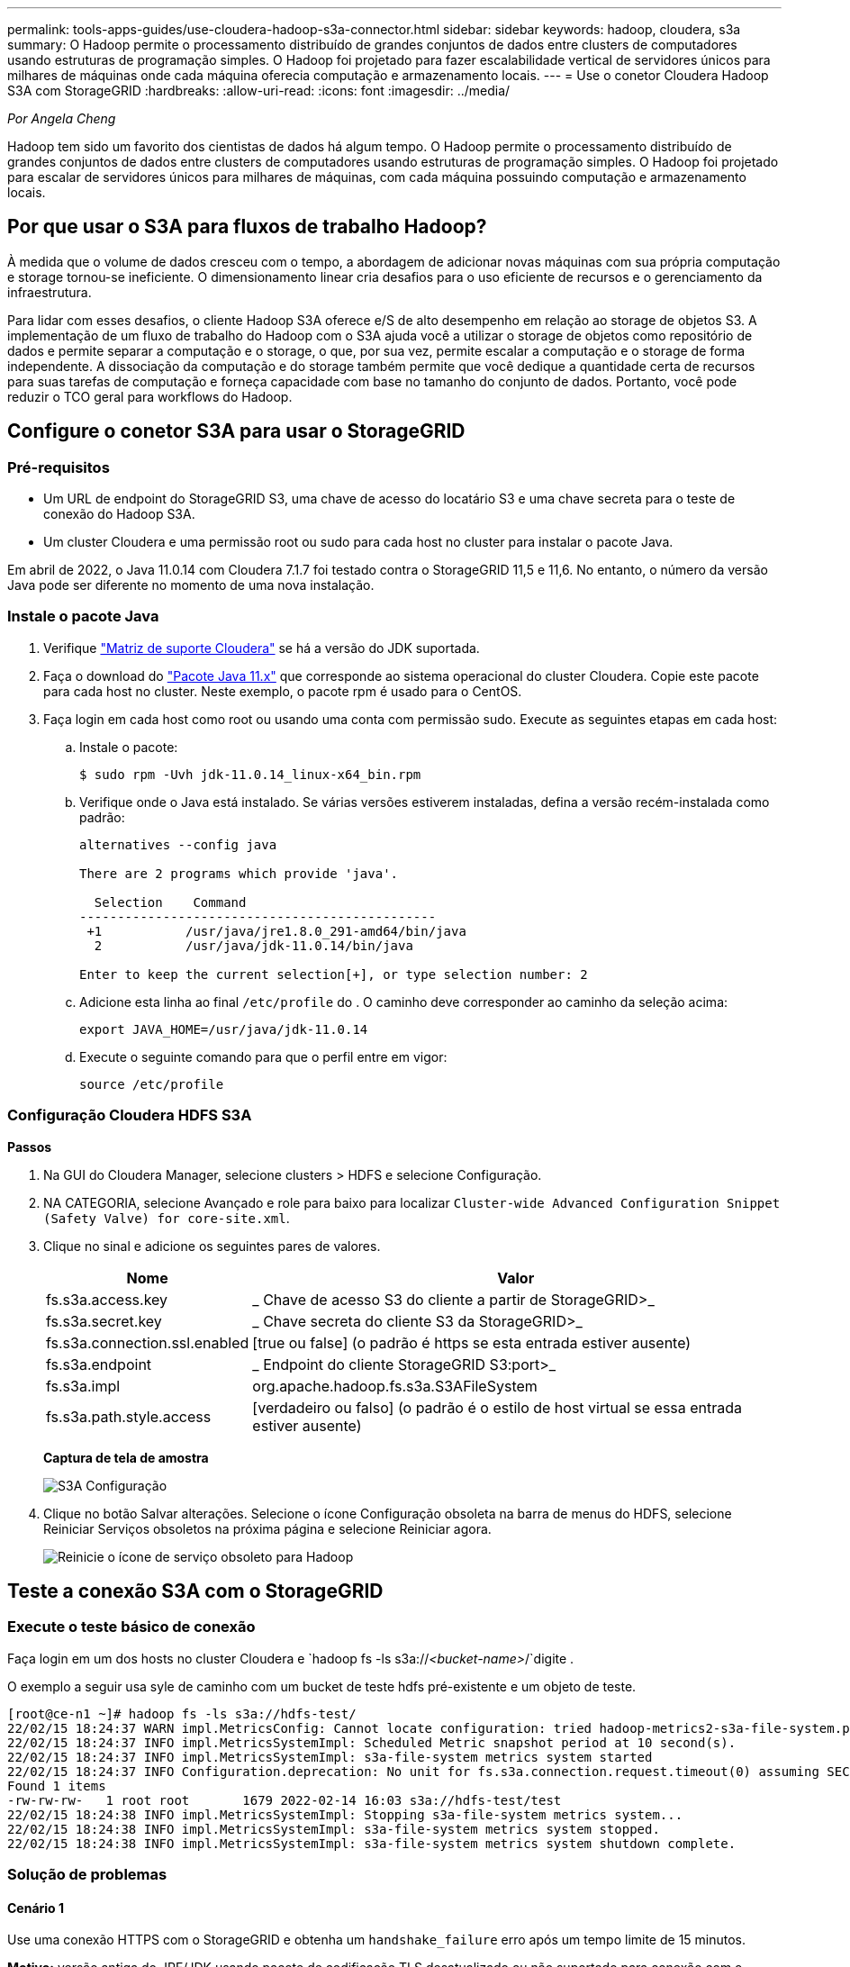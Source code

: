 ---
permalink: tools-apps-guides/use-cloudera-hadoop-s3a-connector.html 
sidebar: sidebar 
keywords: hadoop, cloudera, s3a 
summary: O Hadoop permite o processamento distribuído de grandes conjuntos de dados entre clusters de computadores usando estruturas de programação simples. O Hadoop foi projetado para fazer escalabilidade vertical de servidores únicos para milhares de máquinas onde cada máquina oferecia computação e armazenamento locais. 
---
= Use o conetor Cloudera Hadoop S3A com StorageGRID
:hardbreaks:
:allow-uri-read: 
:icons: font
:imagesdir: ../media/


[role="lead"]
_Por Angela Cheng_

Hadoop tem sido um favorito dos cientistas de dados há algum tempo. O Hadoop permite o processamento distribuído de grandes conjuntos de dados entre clusters de computadores usando estruturas de programação simples. O Hadoop foi projetado para escalar de servidores únicos para milhares de máquinas, com cada máquina possuindo computação e armazenamento locais.



== Por que usar o S3A para fluxos de trabalho Hadoop?

À medida que o volume de dados cresceu com o tempo, a abordagem de adicionar novas máquinas com sua própria computação e storage tornou-se ineficiente. O dimensionamento linear cria desafios para o uso eficiente de recursos e o gerenciamento da infraestrutura.

Para lidar com esses desafios, o cliente Hadoop S3A oferece e/S de alto desempenho em relação ao storage de objetos S3. A implementação de um fluxo de trabalho do Hadoop com o S3A ajuda você a utilizar o storage de objetos como repositório de dados e permite separar a computação e o storage, o que, por sua vez, permite escalar a computação e o storage de forma independente. A dissociação da computação e do storage também permite que você dedique a quantidade certa de recursos para suas tarefas de computação e forneça capacidade com base no tamanho do conjunto de dados. Portanto, você pode reduzir o TCO geral para workflows do Hadoop.



== Configure o conetor S3A para usar o StorageGRID



=== Pré-requisitos

* Um URL de endpoint do StorageGRID S3, uma chave de acesso do locatário S3 e uma chave secreta para o teste de conexão do Hadoop S3A.
* Um cluster Cloudera e uma permissão root ou sudo para cada host no cluster para instalar o pacote Java.


Em abril de 2022, o Java 11.0.14 com Cloudera 7.1.7 foi testado contra o StorageGRID 11,5 e 11,6. No entanto, o número da versão Java pode ser diferente no momento de uma nova instalação.



=== Instale o pacote Java

. Verifique https://docs.cloudera.com/cdp-private-cloud-upgrade/latest/release-guide/topics/cdpdc-java-requirements.html["Matriz de suporte Cloudera"^] se há a versão do JDK suportada.
. Faça o download do https://www.oracle.com/java/technologies/downloads/["Pacote Java 11.x"^] que corresponde ao sistema operacional do cluster Cloudera. Copie este pacote para cada host no cluster. Neste exemplo, o pacote rpm é usado para o CentOS.
. Faça login em cada host como root ou usando uma conta com permissão sudo. Execute as seguintes etapas em cada host:
+
.. Instale o pacote:
+
[listing]
----
$ sudo rpm -Uvh jdk-11.0.14_linux-x64_bin.rpm
----
.. Verifique onde o Java está instalado. Se várias versões estiverem instaladas, defina a versão recém-instalada como padrão:
+
[listing, subs="specialcharacters,quotes"]
----
alternatives --config java

There are 2 programs which provide 'java'.

  Selection    Command
-----------------------------------------------
 +1           /usr/java/jre1.8.0_291-amd64/bin/java
  2           /usr/java/jdk-11.0.14/bin/java

Enter to keep the current selection[+], or type selection number: 2
----
.. Adicione esta linha ao final `/etc/profile` do . O caminho deve corresponder ao caminho da seleção acima:
+
[listing]
----
export JAVA_HOME=/usr/java/jdk-11.0.14
----
.. Execute o seguinte comando para que o perfil entre em vigor:
+
[listing]
----
source /etc/profile
----






=== Configuração Cloudera HDFS S3A

*Passos*

. Na GUI do Cloudera Manager, selecione clusters > HDFS e selecione Configuração.
. NA CATEGORIA, selecione Avançado e role para baixo para localizar `Cluster-wide Advanced Configuration Snippet (Safety Valve) for core-site.xml`.
. Clique no sinal e adicione os seguintes pares de valores.
+
[cols="1a,4a"]
|===
| Nome | Valor 


 a| 
fs.s3a.access.key
 a| 
_ Chave de acesso S3 do cliente a partir de StorageGRID>_



 a| 
fs.s3a.secret.key
 a| 
_ Chave secreta do cliente S3 da StorageGRID>_



 a| 
fs.s3a.connection.ssl.enabled
 a| 
[true ou false] (o padrão é https se esta entrada estiver ausente)



 a| 
fs.s3a.endpoint
 a| 
_ Endpoint do cliente StorageGRID S3:port>_



 a| 
fs.s3a.impl
 a| 
org.apache.hadoop.fs.s3a.S3AFileSystem



 a| 
fs.s3a.path.style.access
 a| 
[verdadeiro ou falso] (o padrão é o estilo de host virtual se essa entrada estiver ausente)

|===
+
*Captura de tela de amostra*

+
image:hadoop-s3a/hadoop-s3a-configuration.png["S3A Configuração"]

. Clique no botão Salvar alterações. Selecione o ícone Configuração obsoleta na barra de menus do HDFS, selecione Reiniciar Serviços obsoletos na próxima página e selecione Reiniciar agora.
+
image:hadoop-s3a/hadoop-restart-stale-service-icon.png["Reinicie o ícone de serviço obsoleto para Hadoop"]





== Teste a conexão S3A com o StorageGRID



=== Execute o teste básico de conexão

Faça login em um dos hosts no cluster Cloudera e `hadoop fs -ls s3a://_<bucket-name>_/`digite .

O exemplo a seguir usa syle de caminho com um bucket de teste hdfs pré-existente e um objeto de teste.

[listing]
----
[root@ce-n1 ~]# hadoop fs -ls s3a://hdfs-test/
22/02/15 18:24:37 WARN impl.MetricsConfig: Cannot locate configuration: tried hadoop-metrics2-s3a-file-system.properties,hadoop-metrics2.properties
22/02/15 18:24:37 INFO impl.MetricsSystemImpl: Scheduled Metric snapshot period at 10 second(s).
22/02/15 18:24:37 INFO impl.MetricsSystemImpl: s3a-file-system metrics system started
22/02/15 18:24:37 INFO Configuration.deprecation: No unit for fs.s3a.connection.request.timeout(0) assuming SECONDS
Found 1 items
-rw-rw-rw-   1 root root       1679 2022-02-14 16:03 s3a://hdfs-test/test
22/02/15 18:24:38 INFO impl.MetricsSystemImpl: Stopping s3a-file-system metrics system...
22/02/15 18:24:38 INFO impl.MetricsSystemImpl: s3a-file-system metrics system stopped.
22/02/15 18:24:38 INFO impl.MetricsSystemImpl: s3a-file-system metrics system shutdown complete.
----


=== Solução de problemas



==== Cenário 1

Use uma conexão HTTPS com o StorageGRID e obtenha um `handshake_failure` erro após um tempo limite de 15 minutos.

*Motivo:* versão antiga do JRE/JDK usando pacote de codificação TLS desatualizado ou não suportado para conexão com o StorageGRID.

* Exemplo de mensagem de erro*

[listing]
----
[root@ce-n1 ~]# hadoop fs -ls s3a://hdfs-test/
22/02/15 18:52:34 WARN impl.MetricsConfig: Cannot locate configuration: tried hadoop-metrics2-s3a-file-system.properties,hadoop-metrics2.properties
22/02/15 18:52:34 INFO impl.MetricsSystemImpl: Scheduled Metric snapshot period at 10 second(s).
22/02/15 18:52:34 INFO impl.MetricsSystemImpl: s3a-file-system metrics system started
22/02/15 18:52:35 INFO Configuration.deprecation: No unit for fs.s3a.connection.request.timeout(0) assuming SECONDS
22/02/15 19:04:51 INFO impl.MetricsSystemImpl: Stopping s3a-file-system metrics system...
22/02/15 19:04:51 INFO impl.MetricsSystemImpl: s3a-file-system metrics system stopped.
22/02/15 19:04:51 INFO impl.MetricsSystemImpl: s3a-file-system metrics system shutdown complete.
22/02/15 19:04:51 WARN fs.FileSystem: Failed to initialize fileystem s3a://hdfs-test/: org.apache.hadoop.fs.s3a.AWSClientIOException: doesBucketExistV2 on hdfs: com.amazonaws.SdkClientException: Unable to execute HTTP request: Received fatal alert: handshake_failure: Unable to execute HTTP request: Received fatal alert: handshake_failure
ls: doesBucketExistV2 on hdfs: com.amazonaws.SdkClientException: Unable to execute HTTP request: Received fatal alert: handshake_failure: Unable to execute HTTP request: Received fatal alert: handshake_failure
----
*Resolução:* Certifique-se de que o JDK 11.x ou posterior esteja instalado e definido como padrão a biblioteca Java. Consulte <<Instale o pacote Java>>a secção para obter mais informações.



==== Cenário 2:

Falha ao se conetar ao StorageGRID com mensagem de erro `Unable to find valid certification path to requested target` .

*Razão:* o certificado do servidor de endpoint StorageGRID S3 não é confiável pelo programa Java.

Exemplo de mensagem de erro:

[listing]
----
[root@hdp6 ~]# hadoop fs -ls s3a://hdfs-test/
22/03/11 20:58:12 WARN impl.MetricsConfig: Cannot locate configuration: tried hadoop-metrics2-s3a-file-system.properties,hadoop-metrics2.properties
22/03/11 20:58:13 INFO impl.MetricsSystemImpl: Scheduled Metric snapshot period at 10 second(s).
22/03/11 20:58:13 INFO impl.MetricsSystemImpl: s3a-file-system metrics system started
22/03/11 20:58:13 INFO Configuration.deprecation: No unit for fs.s3a.connection.request.timeout(0) assuming SECONDS
22/03/11 21:12:25 INFO impl.MetricsSystemImpl: Stopping s3a-file-system metrics system...
22/03/11 21:12:25 INFO impl.MetricsSystemImpl: s3a-file-system metrics system stopped.
22/03/11 21:12:25 INFO impl.MetricsSystemImpl: s3a-file-system metrics system shutdown complete.
22/03/11 21:12:25 WARN fs.FileSystem: Failed to initialize fileystem s3a://hdfs-test/: org.apache.hadoop.fs.s3a.AWSClientIOException: doesBucketExistV2 on hdfs: com.amazonaws.SdkClientException: Unable to execute HTTP request: PKIX path building failed: sun.security.provider.certpath.SunCertPathBuilderException: unable to find valid certification path to requested target: Unable to execute HTTP request: PKIX path building failed: sun.security.provider.certpath.SunCertPathBuilderException: unable to find valid certification path to requested target
----
*Resolução:* a NetApp recomenda o uso de um certificado de servidor emitido por uma autoridade pública de assinatura de certificado conhecida para garantir que a autenticação seja segura. Como alternativa, adicione uma CA personalizada ou certificado de servidor ao armazenamento de confiança Java.

Siga as etapas a seguir para adicionar uma CA personalizada do StorageGRID ou um certificado de servidor ao armazenamento de confiança do Java.

. Faça backup do arquivo Java cacerts padrão existente.
+
[listing]
----
cp -ap $JAVA_HOME/lib/security/cacerts $JAVA_HOME/lib/security/cacerts.orig
----
. Importe o cert de endpoint do StorageGRID S3 para o armazenamento de confiança Java.
+
[listing, subs="specialcharacters,quotes"]
----
keytool -import -trustcacerts -keystore $JAVA_HOME/lib/security/cacerts -storepass changeit -noprompt -alias sg-lb -file _<StorageGRID CA or server cert in pem format>_
----




==== Dicas de solução de problemas

. Aumente o nível de log do hadoop para DEPURAR.
+
`export HADOOP_ROOT_LOGGER=hadoop.root.logger=DEBUG,console`

. Execute o comando e direcione as mensagens de log para error.log.
+
`hadoop fs -ls s3a://_<bucket-name>_/ &>error.log`



_Por Angela Cheng_

